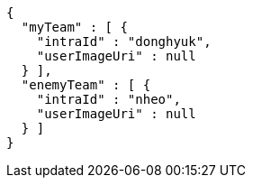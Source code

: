 [source,options="nowrap"]
----
{
  "myTeam" : [ {
    "intraId" : "donghyuk",
    "userImageUri" : null
  } ],
  "enemyTeam" : [ {
    "intraId" : "nheo",
    "userImageUri" : null
  } ]
}
----